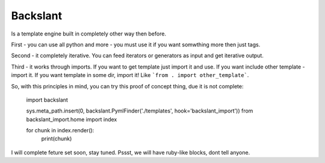 Backslant
=========

Is a template engine built in completely other way then before.

First - you can use all python and more - you must use it if you want somwthing more
then just tags.

Second - it completely iterative. You can feed iterators or generators as input and get iterative output.

Third - it works through imports. If you want to get template just import it and use. If you want include
other template - import it. If you want template in some dir, import it! Like ```from . import other_template```.

So, with this principles in mind, you can try this proof of concept thing, due it is not complete:

    import backslant

    sys.meta_path.insert(0, backslant.PymlFinder('./templates', hook='backslant_import'))
    from backslant_import.home import index

    for chunk in index.render():
        print(chunk)


I will complete feture set soon, stay tuned. Pssst, we will have ruby-like blocks, dont tell anyone.


